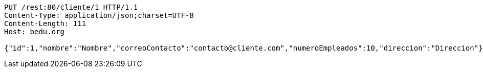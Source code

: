 [source,http,options="nowrap"]
----
PUT /rest:80/cliente/1 HTTP/1.1
Content-Type: application/json;charset=UTF-8
Content-Length: 111
Host: bedu.org

{"id":1,"nombre":"Nombre","correoContacto":"contacto@cliente.com","numeroEmpleados":10,"direccion":"Direccion"}
----